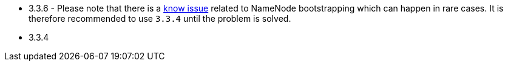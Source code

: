 // The version ranges supported by HDFS-Operator
// This is a separate file, since it is used by both the direct HDFS-Operator documentation, and the overarching
// Stackable Platform documentation.

- 3.3.6 - Please note that there is a https://github.com/stackabletech/hdfs-operator/issues/440[know issue] related to NameNode bootstrapping which can happen in rare cases. It is therefore recommended to use `3.3.4` until the problem is solved.
- 3.3.4
